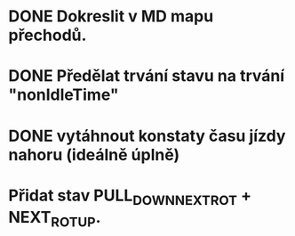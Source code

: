 * DONE Dokreslit v MD mapu přechodů.
* DONE Předělat trvání stavu na trvání "nonIdleTime"
* DONE vytáhnout konstaty času jízdy nahoru (ideálně úplně)
* Přidat stav PULL_DOWN_NEXT_ROT + NEXT_ROT_UP.